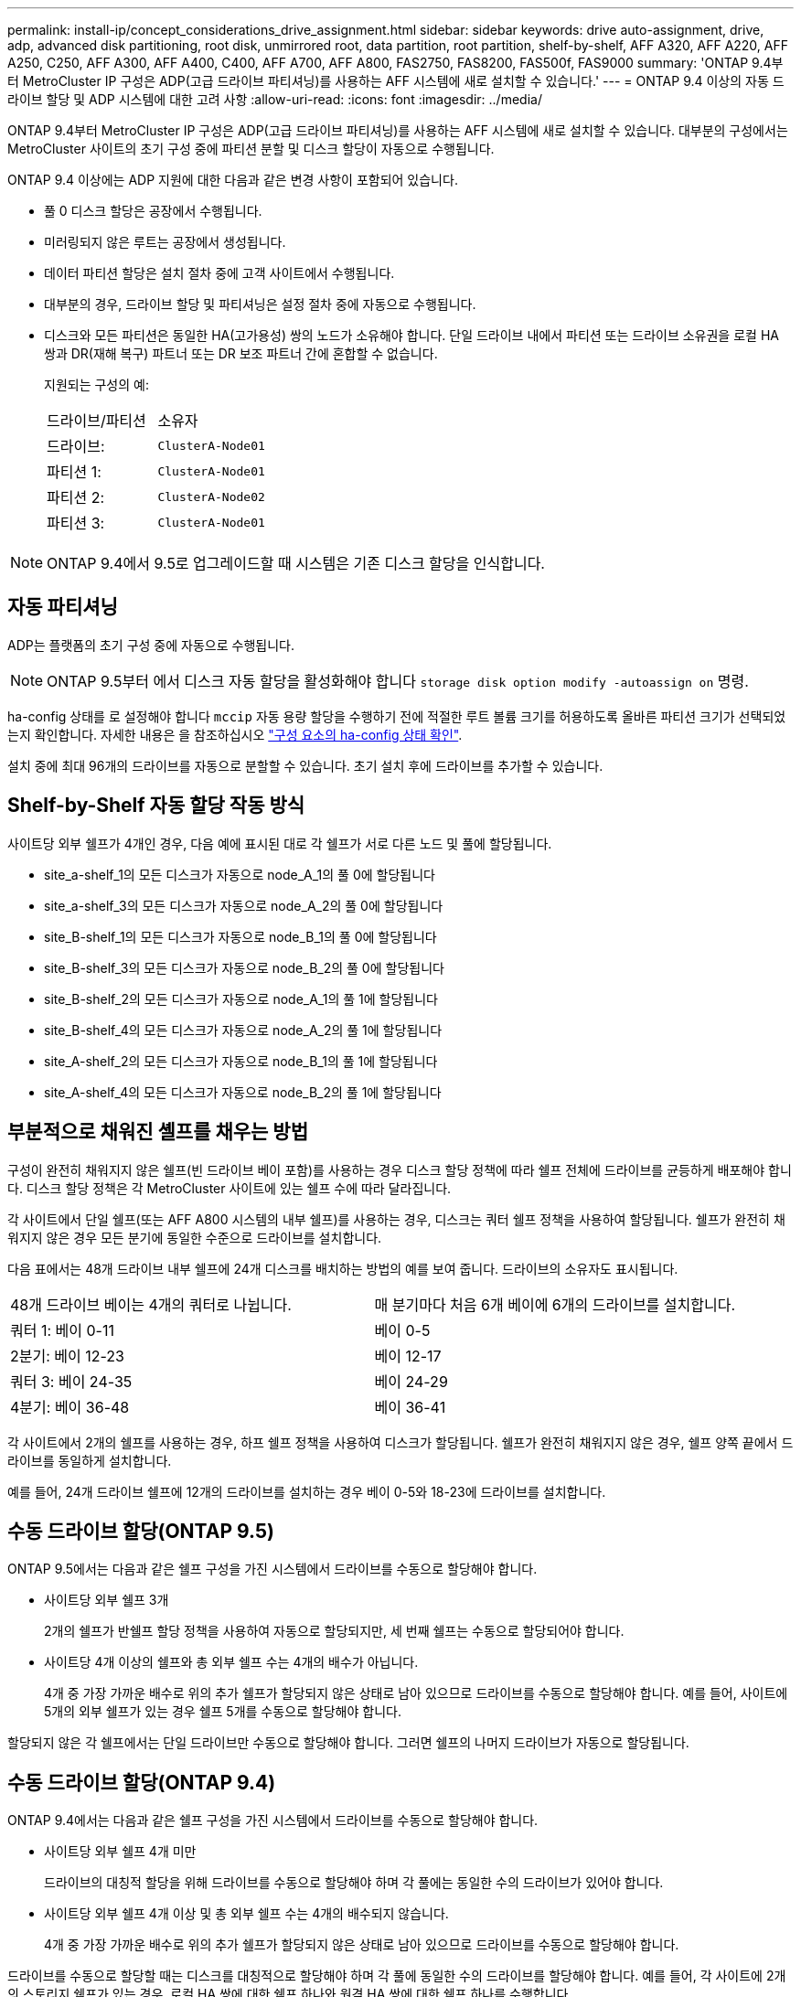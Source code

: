 ---
permalink: install-ip/concept_considerations_drive_assignment.html 
sidebar: sidebar 
keywords: drive auto-assignment, drive, adp, advanced disk partitioning, root disk, unmirrored root, data partition, root partition, shelf-by-shelf, AFF A320, AFF A220, AFF A250, C250, AFF A300, AFF A400, C400, AFF A700, AFF A800, FAS2750, FAS8200, FAS500f, FAS9000 
summary: 'ONTAP 9.4부터 MetroCluster IP 구성은 ADP(고급 드라이브 파티셔닝)를 사용하는 AFF 시스템에 새로 설치할 수 있습니다.' 
---
= ONTAP 9.4 이상의 자동 드라이브 할당 및 ADP 시스템에 대한 고려 사항
:allow-uri-read: 
:icons: font
:imagesdir: ../media/


[role="lead"]
ONTAP 9.4부터 MetroCluster IP 구성은 ADP(고급 드라이브 파티셔닝)를 사용하는 AFF 시스템에 새로 설치할 수 있습니다. 대부분의 구성에서는 MetroCluster 사이트의 초기 구성 중에 파티션 분할 및 디스크 할당이 자동으로 수행됩니다.

ONTAP 9.4 이상에는 ADP 지원에 대한 다음과 같은 변경 사항이 포함되어 있습니다.

* 풀 0 디스크 할당은 공장에서 수행됩니다.
* 미러링되지 않은 루트는 공장에서 생성됩니다.
* 데이터 파티션 할당은 설치 절차 중에 고객 사이트에서 수행됩니다.
* 대부분의 경우, 드라이브 할당 및 파티셔닝은 설정 절차 중에 자동으로 수행됩니다.
* 디스크와 모든 파티션은 동일한 HA(고가용성) 쌍의 노드가 소유해야 합니다. 단일 드라이브 내에서 파티션 또는 드라이브 소유권을 로컬 HA 쌍과 DR(재해 복구) 파트너 또는 DR 보조 파트너 간에 혼합할 수 없습니다.
+
지원되는 구성의 예:

+
|===


| 드라이브/파티션 | 소유자 


| 드라이브: | `ClusterA-Node01` 


| 파티션 1: | `ClusterA-Node01` 


| 파티션 2: | `ClusterA-Node02` 


| 파티션 3: | `ClusterA-Node01` 
|===



NOTE: ONTAP 9.4에서 9.5로 업그레이드할 때 시스템은 기존 디스크 할당을 인식합니다.



== 자동 파티셔닝

ADP는 플랫폼의 초기 구성 중에 자동으로 수행됩니다.


NOTE: ONTAP 9.5부터 에서 디스크 자동 할당을 활성화해야 합니다 `storage disk option modify -autoassign on` 명령.

ha-config 상태를 로 설정해야 합니다 `mccip` 자동 용량 할당을 수행하기 전에 적절한 루트 볼륨 크기를 허용하도록 올바른 파티션 크기가 선택되었는지 확인합니다. 자세한 내용은 을 참조하십시오 link:https://docs.netapp.com/us-en/ontap-metrocluster/install-ip/task_sw_config_verify_haconfig.html["구성 요소의 ha-config 상태 확인"].

설치 중에 최대 96개의 드라이브를 자동으로 분할할 수 있습니다. 초기 설치 후에 드라이브를 추가할 수 있습니다.



== Shelf-by-Shelf 자동 할당 작동 방식

사이트당 외부 쉘프가 4개인 경우, 다음 예에 표시된 대로 각 쉘프가 서로 다른 노드 및 풀에 할당됩니다.

* site_a-shelf_1의 모든 디스크가 자동으로 node_A_1의 풀 0에 할당됩니다
* site_a-shelf_3의 모든 디스크가 자동으로 node_A_2의 풀 0에 할당됩니다
* site_B-shelf_1의 모든 디스크가 자동으로 node_B_1의 풀 0에 할당됩니다
* site_B-shelf_3의 모든 디스크가 자동으로 node_B_2의 풀 0에 할당됩니다
* site_B-shelf_2의 모든 디스크가 자동으로 node_A_1의 풀 1에 할당됩니다
* site_B-shelf_4의 모든 디스크가 자동으로 node_A_2의 풀 1에 할당됩니다
* site_A-shelf_2의 모든 디스크가 자동으로 node_B_1의 풀 1에 할당됩니다
* site_A-shelf_4의 모든 디스크가 자동으로 node_B_2의 풀 1에 할당됩니다




== 부분적으로 채워진 셸프를 채우는 방법

구성이 완전히 채워지지 않은 쉘프(빈 드라이브 베이 포함)를 사용하는 경우 디스크 할당 정책에 따라 쉘프 전체에 드라이브를 균등하게 배포해야 합니다. 디스크 할당 정책은 각 MetroCluster 사이트에 있는 쉘프 수에 따라 달라집니다.

각 사이트에서 단일 쉘프(또는 AFF A800 시스템의 내부 쉘프)를 사용하는 경우, 디스크는 쿼터 쉘프 정책을 사용하여 할당됩니다. 쉘프가 완전히 채워지지 않은 경우 모든 분기에 동일한 수준으로 드라이브를 설치합니다.

다음 표에서는 48개 드라이브 내부 쉘프에 24개 디스크를 배치하는 방법의 예를 보여 줍니다. 드라이브의 소유자도 표시됩니다.

|===


| 48개 드라이브 베이는 4개의 쿼터로 나뉩니다. | 매 분기마다 처음 6개 베이에 6개의 드라이브를 설치합니다. 


 a| 
쿼터 1: 베이 0-11
 a| 
베이 0-5



 a| 
2분기: 베이 12-23
 a| 
베이 12-17



 a| 
쿼터 3: 베이 24-35
 a| 
베이 24-29



 a| 
4분기: 베이 36-48
 a| 
베이 36-41

|===
각 사이트에서 2개의 쉘프를 사용하는 경우, 하프 쉘프 정책을 사용하여 디스크가 할당됩니다. 쉘프가 완전히 채워지지 않은 경우, 쉘프 양쪽 끝에서 드라이브를 동일하게 설치합니다.

예를 들어, 24개 드라이브 쉘프에 12개의 드라이브를 설치하는 경우 베이 0-5와 18-23에 드라이브를 설치합니다.



== 수동 드라이브 할당(ONTAP 9.5)

ONTAP 9.5에서는 다음과 같은 쉘프 구성을 가진 시스템에서 드라이브를 수동으로 할당해야 합니다.

* 사이트당 외부 쉘프 3개
+
2개의 쉘프가 반쉘프 할당 정책을 사용하여 자동으로 할당되지만, 세 번째 쉘프는 수동으로 할당되어야 합니다.

* 사이트당 4개 이상의 쉘프와 총 외부 쉘프 수는 4개의 배수가 아닙니다.
+
4개 중 가장 가까운 배수로 위의 추가 쉘프가 할당되지 않은 상태로 남아 있으므로 드라이브를 수동으로 할당해야 합니다. 예를 들어, 사이트에 5개의 외부 쉘프가 있는 경우 쉘프 5개를 수동으로 할당해야 합니다.



할당되지 않은 각 쉘프에서는 단일 드라이브만 수동으로 할당해야 합니다. 그러면 쉘프의 나머지 드라이브가 자동으로 할당됩니다.



== 수동 드라이브 할당(ONTAP 9.4)

ONTAP 9.4에서는 다음과 같은 쉘프 구성을 가진 시스템에서 드라이브를 수동으로 할당해야 합니다.

* 사이트당 외부 쉘프 4개 미만
+
드라이브의 대칭적 할당을 위해 드라이브를 수동으로 할당해야 하며 각 풀에는 동일한 수의 드라이브가 있어야 합니다.

* 사이트당 외부 쉘프 4개 이상 및 총 외부 쉘프 수는 4개의 배수되지 않습니다.
+
4개 중 가장 가까운 배수로 위의 추가 쉘프가 할당되지 않은 상태로 남아 있으므로 드라이브를 수동으로 할당해야 합니다.



드라이브를 수동으로 할당할 때는 디스크를 대칭적으로 할당해야 하며 각 풀에 동일한 수의 드라이브를 할당해야 합니다. 예를 들어, 각 사이트에 2개의 스토리지 쉘프가 있는 경우, 로컬 HA 쌍에 대한 쉘프 하나와 원격 HA 쌍에 대한 쉘프 하나를 수행합니다.

* site_a-shelf_1의 디스크 절반을 node_A_1의 풀 0에 할당합니다.
* site_a-shelf_1의 디스크 절반을 node_A_2의 풀 0에 할당합니다.
* site_A-shelf_2의 디스크 절반을 node_B_1의 풀 1에 할당합니다.
* site_A-shelf_2의 디스크 절반을 node_B_2의 풀 1에 할당합니다.
* site_B-shelf_1의 디스크 절반을 node_B_1의 풀 0에 할당합니다.
* site_B-shelf_1의 디스크 절반을 node_B_2의 풀 0에 할당합니다.
* site_B-shelf_2의 디스크 절반을 node_A_1의 풀 1에 할당합니다.
* site_B-shelf_2의 디스크 절반을 node_A_2의 풀 1에 할당합니다.




== 기존 구성에 쉘프 추가

자동 드라이브 할당을 통해 기존 구성에 쉘프를 대칭 추가할 수 있습니다.

새 셸프가 추가되면 새로 추가된 셸프에 동일한 할당 정책이 적용됩니다. 예를 들어, 사이트당 단일 셸프를 사용하는 경우 추가 셸프가 추가되면 시스템은 쿼터 쉘프 할당 규칙을 새 쉘프에 적용합니다.

.관련 정보
link:concept_required_mcc_ip_components_and_naming_guidelines_mcc_ip.html["MetroCluster IP 구성 요소 및 명명 규칙이 필요합니다"]

https://docs.netapp.com/ontap-9/topic/com.netapp.doc.dot-cm-psmg/home.html["디스크 및 애그리게이트 관리"^]



== MetroCluster IP 구성의 시스템별 ADP 및 디스크 할당 차이

MetroCluster IP 구성에서 ADP(고급 드라이브 파티셔닝) 및 자동 디스크 할당의 작동은 시스템 모델에 따라 다릅니다.


NOTE: ADP를 사용하는 시스템에서는 각 드라이브가 P1, P2, P3 파티션으로 분할되는 파티션을 사용하여 애그리게이트를 생성합니다. 루트 애그리게이트는 P3 파티션을 사용하여 생성됩니다.

지원되는 최대 드라이브 수 및 기타 지침에 대해서는 MetroCluster 제한을 충족해야 합니다.

https://hwu.netapp.com["NetApp Hardware Universe를 참조하십시오"]



=== AFF A320 시스템의 ADP 및 디스크 할당

|===


| 지침 | 사이트당 드라이브 수 | 드라이브 할당 규칙 | 루트 파티션에 대한 ADP 레이아웃입니다 


 a| 
최소 권장 드라이브 수(사이트당)
 a| 
48개 드라이브
 a| 
각 외부 쉘프의 드라이브는 두 개의 동일한 그룹(절반)으로 나뉩니다. 각 반쪽 쉘프는 별도의 풀에 자동으로 할당됩니다.
 a| 
로컬 HA 쌍에서 하나의 쉘프를 사용합니다. 두 번째 쉘프는 원격 HA 쌍에서 사용됩니다.

각 쉘프의 파티션은 루트 애그리게이트를 만드는 데 사용됩니다. 루트 애그리게이트에 있는 두 플렉스의 각각에는 다음 파티션이 포함되어 있습니다::
+
--
* 데이터를 위한 8개의 파티션
* 두 개의 패리티 파티션
* 두 개의 스페어 파티션


--




 a| 
최소 지원 드라이브 수(사이트당)
 a| 
24개 드라이브
 a| 
드라이브는 4개의 동일한 그룹으로 나뉩니다. 각 분기 쉘프는 별도의 풀에 자동으로 할당됩니다.
 a| 
루트 애그리게이트에 있는 두 플렉스의 각각에는 다음 파티션이 있습니다.

* 데이터를 위한 세 개의 파티션
* 두 개의 패리티 파티션
* 스페어 파티션 1개


|===


=== AFF A150 및 AFF A220 시스템의 ADP 및 디스크 할당

|===


| 지침 | 사이트당 드라이브 수 | 드라이브 할당 규칙 | 루트 파티션에 대한 ADP 레이아웃입니다 


 a| 
최소 권장 드라이브 수(사이트당)
 a| 
내부 드라이브만 해당합니다
 a| 
내부 드라이브는 4개의 동일한 그룹으로 나뉩니다. 각 그룹은 별도의 풀에 자동으로 할당되고 각 풀은 구성의 개별 컨트롤러에 할당됩니다.


NOTE: MetroCluster를 구성하기 전에 내부 드라이브의 절반이 할당 취소된 상태로 남아 있습니다.
 a| 
현지 HA Pair에 2개의 분기가 사용됩니다. 나머지 2개 분기는 원격 HA 쌍에서 사용됩니다.

루트 애그리게이트에는 각 플렉스에 다음 파티션이 포함되어 있습니다.

* 데이터를 위한 세 개의 파티션
* 두 개의 패리티 파티션
* 스페어 파티션 1개




 a| 
최소 지원 드라이브 수(사이트당)
 a| 
내부 드라이브 16개
 a| 
드라이브는 4개의 동일한 그룹으로 나뉩니다. 각 분기 쉘프는 별도의 풀에 자동으로 할당됩니다.

쉘프의 두 분기 동안 동일한 풀을 사용할 수 있습니다. 이 풀은 해당 분기의 노드를 기반으로 선택됩니다.

* 로컬 노드가 소유하는 경우 pool0이 사용됩니다.
* 원격 노드가 소유하는 경우 pool1이 사용됩니다.


예를 들어 분기 1분기에서 4분기까지 다음과 같은 과제가 있을 수 있습니다.

* Q1:node_a_1 pool0
* Q2: node_a_2 pool0
* Q3: node_B_1 pool1
* 4분기: node_B_2 pool1



NOTE: MetroCluster를 구성하기 전에 내부 드라이브의 절반이 할당 취소된 상태로 남아 있습니다.
 a| 
루트 애그리게이트에 있는 두 플렉스의 각각에는 다음 파티션이 있습니다.

* 두 개의 데이터 파티션
* 두 개의 패리티 파티션
* 예비 부품 없음


|===


=== AFF C250 및 AFF A250 시스템에서 ADP 및 디스크 할당

|===


| 지침 | 사이트당 드라이브 수 | 드라이브 할당 규칙 | 루트 파티션에 대한 ADP 레이아웃입니다 


 a| 
최소 권장 드라이브 수(사이트당)
 a| 
48개 드라이브
 a| 
각 외부 쉘프의 드라이브는 두 개의 동일한 그룹(절반)으로 나뉩니다. 각 반쪽 쉘프는 별도의 풀에 자동으로 할당됩니다.
 a| 
로컬 HA 쌍에서 하나의 쉘프를 사용합니다. 두 번째 쉘프는 원격 HA 쌍에서 사용됩니다.

각 쉘프의 파티션은 루트 애그리게이트를 만드는 데 사용됩니다. 루트 애그리게이트에는 각 플렉스에 다음 파티션이 포함되어 있습니다.

* 데이터를 위한 8개의 파티션
* 두 개의 패리티 파티션
* 두 개의 스페어 파티션




 a| 
최소 지원 드라이브 수(사이트당)
 a| 
내부 드라이브 16개에만 해당
 a| 
드라이브는 4개의 동일한 그룹으로 나뉩니다. 각 분기 쉘프는 별도의 풀에 자동으로 할당됩니다.
 a| 
루트 애그리게이트에 있는 두 플렉스의 각각에는 다음 파티션이 있습니다.

* 두 개의 데이터 파티션
* 두 개의 패리티 파티션
* 스페어 파티션이 없습니다


|===


=== AFF A300 시스템에서 ADP 및 디스크 할당

|===


| 지침 | 사이트당 드라이브 수 | 드라이브 할당 규칙 | 루트 파티션에 대한 ADP 레이아웃입니다 


 a| 
최소 권장 드라이브 수(사이트당)
 a| 
48개 드라이브
 a| 
각 외부 쉘프의 드라이브는 두 개의 동일한 그룹(절반)으로 나뉩니다. 각 반쪽 쉘프는 별도의 풀에 자동으로 할당됩니다.
 a| 
로컬 HA 쌍에서 하나의 쉘프를 사용합니다. 두 번째 쉘프는 원격 HA 쌍에서 사용됩니다.

각 쉘프의 파티션은 루트 애그리게이트를 만드는 데 사용됩니다. 루트 애그리게이트에는 각 플렉스에 다음 파티션이 포함되어 있습니다.

* 데이터를 위한 8개의 파티션
* 두 개의 패리티 파티션
* 두 개의 스페어 파티션




 a| 
최소 지원 드라이브 수(사이트당)
 a| 
24개 드라이브
 a| 
드라이브는 4개의 동일한 그룹으로 나뉩니다. 각 분기 쉘프는 별도의 풀에 자동으로 할당됩니다.
 a| 
루트 애그리게이트에 있는 두 플렉스의 각각에는 다음 파티션이 있습니다.

* 데이터를 위한 세 개의 파티션
* 두 개의 패리티 파티션
* 스페어 파티션 1개


|===


=== AFF C400 및 AFF A400 시스템에서 ADP 및 디스크 할당

|===


| 지침 | 사이트당 드라이브 수 | 드라이브 할당 규칙 | 루트 파티션에 대한 ADP 레이아웃입니다 


 a| 
최소 권장 드라이브 수(사이트당)
 a| 
96개 드라이브
 a| 
드라이브는 쉘프별로 자동으로 할당됩니다.
 a| 
루트 애그리게이트에서의 두 플렉스는 각각 다음과 같습니다.

* 데이터를 위한 20개의 파티션
* 두 개의 패리티 파티션
* 두 개의 스페어 파티션




 a| 
최소 지원 드라이브 수(사이트당)
 a| 
24개 드라이브
 a| 
드라이브는 4개의 동일한 그룹(분기)으로 나뉩니다. 각 분기 쉘프는 별도의 풀에 자동으로 할당됩니다.
 a| 
루트 애그리게이트에서의 두 플렉스는 각각 다음과 같습니다.

* 데이터를 위한 세 개의 파티션
* 두 개의 패리티 파티션
* 스페어 파티션 1개


|===


=== AFF A700 시스템의 ADP 및 디스크 할당

|===


| 지침 | 사이트당 드라이브 수 | 드라이브 할당 규칙 | 루트 파티션에 대한 ADP 레이아웃입니다 


 a| 
최소 권장 드라이브 수(사이트당)
 a| 
96개 드라이브
 a| 
드라이브는 쉘프별로 자동으로 할당됩니다.
 a| 
루트 애그리게이트에서의 두 플렉스는 각각 다음과 같습니다.

* 데이터를 위한 20개의 파티션
* 두 개의 패리티 파티션
* 두 개의 스페어 파티션




 a| 
최소 지원 드라이브 수(사이트당)
 a| 
24개 드라이브
 a| 
드라이브는 4개의 동일한 그룹(분기)으로 나뉩니다. 각 분기 쉘프는 별도의 풀에 자동으로 할당됩니다.
 a| 
루트 애그리게이트에서의 두 플렉스는 각각 다음과 같습니다.

* 데이터를 위한 세 개의 파티션
* 두 개의 패리티 파티션
* 스페어 파티션 1개


|===


=== AFF C800 및 AFF A800 시스템에서 ADP 및 디스크 할당

|===


| 지침 | 사이트당 드라이브 수 | 드라이브 할당 규칙 | 루트 애그리게이트에 대한 ADP 레이아웃입니다 


 a| 
최소 권장 드라이브 수(사이트당)
 a| 
내부 드라이브 및 96개의 외부 드라이브
 a| 
내부 파티션은 4개의 동일한 그룹(분기)으로 나뉩니다. 각 분기는 자동으로 별도의 풀에 할당됩니다. 외부 쉘프의 드라이브는 쉘프 단위로 자동으로 할당되며 각 쉘프의 모든 드라이브는 MetroCluster 구성에서 4개 노드 중 하나에 할당됩니다.
 a| 
루트 애그리게이트는 내부 쉘프에서 12개의 루트 파티션으로 생성됩니다.

루트 애그리게이트에서의 두 플렉스는 각각 다음과 같습니다.

* 데이터를 위한 8개의 파티션
* 두 개의 패리티 파티션
* 두 개의 스페어 파티션




 a| 
최소 지원 드라이브 수(사이트당)
 a| 
내부 드라이브 24개 전용
 a| 
내부 파티션은 4개의 동일한 그룹(분기)으로 나뉩니다. 각 분기는 자동으로 별도의 풀에 할당됩니다.
 a| 
루트 애그리게이트는 내부 쉘프에서 12개의 루트 파티션으로 생성됩니다.

루트 애그리게이트에서의 두 플렉스는 각각 다음과 같습니다.

* 데이터를 위한 세 개의 파티션
* 두 개의 패리티 파티션
* 스페어 파티션 1개


|===


=== AFF A900 시스템의 ADP 및 디스크 할당

|===


| 지침 | 사이트당 쉘프 수 | 드라이브 할당 규칙 | 루트 파티션에 대한 ADP 레이아웃입니다 


 a| 
최소 권장 드라이브 수(사이트당)
 a| 
96개 드라이브
 a| 
드라이브는 쉘프별로 자동으로 할당됩니다.
 a| 
루트 애그리게이트에서의 두 플렉스는 각각 다음과 같습니다.

* 데이터를 위한 20개의 파티션
* 두 개의 패리티 파티션
* 두 개의 스페어 파티션




 a| 
최소 지원 드라이브 수(사이트당)
 a| 
24개 드라이브
 a| 
드라이브는 4개의 동일한 그룹(분기)으로 나뉩니다. 각 분기 쉘프는 별도의 풀에 자동으로 할당됩니다.
 a| 
루트 애그리게이트에서의 두 플렉스는 각각 다음과 같습니다.

* 데이터를 위한 세 개의 파티션
* 두 개의 패리티 파티션
* 스페어 파티션 1개


|===


=== FAS2750 시스템에 디스크 할당

|===


| 지침 | 사이트당 드라이브 수 | 드라이브 할당 규칙 | 루트 파티션에 대한 ADP 레이아웃입니다 


 a| 
최소 권장 드라이브 수(사이트당)
 a| 
내부 드라이브 24개 및 외부 드라이브 24개
 a| 
내부 및 외부 쉘프는 같은 2개의 반으로 나뉩니다. 각 절반은 자동으로 다른 풀에 할당됩니다
 a| 
해당 없음



 a| 
최소 지원 드라이브 수(사이트당)(액티브/패시브 HA 구성)
 a| 
내부 드라이브만 해당합니다
 a| 
수동 할당이 필요합니다
 a| 
해당 없음

|===


=== FAS8200 시스템의 디스크 할당

|===


| 지침 | 사이트당 드라이브 수 | 드라이브 할당 규칙 | 루트 파티션에 대한 ADP 레이아웃입니다 


 a| 
최소 권장 드라이브 수(사이트당)
 a| 
48개 드라이브
 a| 
외부 쉘프의 드라이브는 두 개의 동일한 그룹(절반)으로 나뉩니다. 각 반쪽 쉘프는 별도의 풀에 자동으로 할당됩니다.
 a| 
해당 없음



 a| 
최소 지원 드라이브 수(사이트당)(액티브/패시브 HA 구성)
 a| 
24개 드라이브
 a| 
수동 할당이 필요합니다.
 a| 
해당 없음

|===


=== FAS500f 시스템에서 디스크 할당

|===


| 지침 | 사이트당 드라이브 수 | 드라이브 할당 규칙 | 루트 파티션에 대한 ADP 레이아웃입니다 


 a| 
최소 권장 드라이브 수(사이트당)
 a| 
48개 드라이브
 a| 
드라이브는 쉘프별로 자동으로 할당됩니다.
 a| 
해당 없음



 a| 
최소 지원 드라이브 수(사이트당)
 a| 
24개 드라이브
 a| 
드라이브는 4개의 동일한 그룹으로 나뉩니다. 각 분기 쉘프는 별도의 풀에 자동으로 할당됩니다.
 a| 
해당 없음

|===


=== FAS9000 시스템에서 디스크 할당

|===


| 지침 | 사이트당 드라이브 수 | 드라이브 할당 규칙 | 루트 파티션에 대한 ADP 레이아웃입니다 


 a| 
최소 권장 드라이브 수(사이트당)
 a| 
96개 드라이브
 a| 
드라이브는 쉘프별로 자동으로 할당됩니다.
 a| 
해당 없음



 a| 
최소 지원 드라이브 수(사이트당)
 a| 
48개 드라이브
 a| 
쉘프의 드라이브는 두 개의 동일한 그룹(절반)으로 나뉩니다. 각 반쪽 쉘프는 별도의 풀에 자동으로 할당됩니다.
 a| 
최소 지원 드라이브 수(사이트당)(액티브/패시브 HA 구성)

|===


=== FAS9500 시스템의 디스크 할당

|===


| 지침 | 사이트당 쉘프 수 | 드라이브 할당 규칙 | 루트 파티션에 대한 ADP 레이아웃입니다 


 a| 
최소 권장 드라이브 수(사이트당)
 a| 
96개 드라이브
 a| 
드라이브는 쉘프별로 자동으로 할당됩니다.
 a| 
해당 없음



 a| 
최소 지원 드라이브 수(사이트당)
 a| 
24개 드라이브
 a| 
드라이브는 4개의 동일한 그룹(분기)으로 나뉩니다. 각 분기 쉘프는 별도의 풀에 자동으로 할당됩니다.
 a| 
최소 지원 드라이브 수(사이트당)(액티브/패시브 HA 구성)

|===